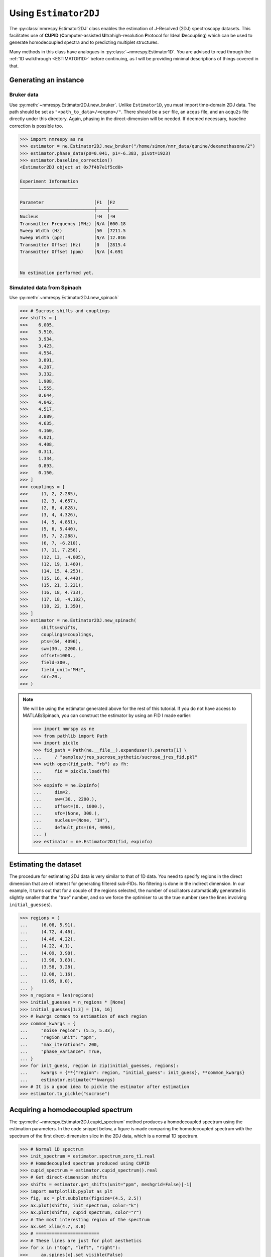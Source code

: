 .. _ESTIMATOR2DJ:

Using ``Estimator2DJ``
======================

The :py:class:`nmrespy.Estimator2DJ` class enables the estimation of J-Resolved
(2DJ) spectroscopy datasets. This facilitates use of **CUPID**
(**C**\ omputer-assisted **U**\ ltrahigh-resolution **P**\ rotocol for **I**\ deal
**D**\ ecoupling) which can be used to generate homodecoupled spectra and to
predicting multiplet structures.

Many methods in this class have analogues in :py:class:`~nmrespy.Estimator1D`.
You are advised to read through the :ref:`1D walkthrough <ESTIMATOR1D>` before
continuing, as I will be providing minimal descriptions of things covered in
that.

Generating an instance
----------------------

Bruker data
^^^^^^^^^^^

Use :py:meth:`~nmrespy.Estimator2DJ.new_bruker`. Unlike ``Estimator1D``, you
must import time-domain 2DJ data. The path should be set as
``"<path_to_data>/<expno>/"``. There should be a ``ser`` file, an ``acqus``
file, and an ``acqu2s`` file directly under this directory. Again, phasing in the
direct-dimension will be needed. If deemed necessary, baseline correction is possible
too.

.. code:: pycon

    >>> import nmrespy as ne
    >>> estimator = ne.Estimator2DJ.new_bruker("/home/simon/nmr_data/qunine/dexamethasone/2")
    >>> estimator.phase_data(p0=0.041, p1=-6.383, pivot=1923)
    >>> estimator.baseline_correction()
    <Estimator2DJ object at 0x7f4b7e1f5cd0>

    Experiment Information
    ──────────────────────

    Parameter                   │F1  │F2
    ────────────────────────────┼────┼───────
    Nucleus                     │¹H  │¹H
    Transmitter Frequency (MHz) │N/A │600.18
    Sweep Width (Hz)            │50  │7211.5
    Sweep Width (ppm)           │N/A │12.016
    Transmitter Offset (Hz)     │0   │2815.4
    Transmitter Offset (ppm)    │N/A │4.691


    No estimation performed yet.

Simulated data from Spinach
^^^^^^^^^^^^^^^^^^^^^^^^^^^

Use :py:meth:`~nmrespy.Estimator2DJ.new_spinach`

.. code:: pycon

    >>> # Sucrose shifts and couplings
    >>> shifts = [
    >>>    6.005,
    >>>    3.510,
    >>>    3.934,
    >>>    3.423,
    >>>    4.554,
    >>>    3.891,
    >>>    4.287,
    >>>    3.332,
    >>>    1.908,
    >>>    1.555,
    >>>    0.644,
    >>>    4.042,
    >>>    4.517,
    >>>    3.889,
    >>>    4.635,
    >>>    4.160,
    >>>    4.021,
    >>>    4.408,
    >>>    0.311,
    >>>    1.334,
    >>>    0.893,
    >>>    0.150,
    >>> ]
    >>> couplings = [
    >>>     (1, 2, 2.285),
    >>>     (2, 3, 4.657),
    >>>     (2, 8, 4.828),
    >>>     (3, 4, 4.326),
    >>>     (4, 5, 4.851),
    >>>     (5, 6, 5.440),
    >>>     (5, 7, 2.288),
    >>>     (6, 7, -6.210),
    >>>     (7, 11, 7.256),
    >>>     (12, 13, -4.005),
    >>>     (12, 19, 1.460),
    >>>     (14, 15, 4.253),
    >>>     (15, 16, 4.448),
    >>>     (15, 21, 3.221),
    >>>     (16, 18, 4.733),
    >>>     (17, 18, -4.182),
    >>>     (18, 22, 1.350),
    >>> ]
    >>> estimator = ne.Estimator2DJ.new_spinach(
    >>>     shifts=shifts,
    >>>     couplings=couplings,
    >>>     pts=(64, 4096),
    >>>     sw=(30., 2200.),
    >>>     offset=1000.,
    >>>     field=300.,
    >>>     field_unit="MHz",
    >>>     snr=20.,
    >>> )

.. note::

    We will be using the estimator generated above for the rest of this
    tutorial. If you do not have access to MATLAB/Spinach, you can construct the
    estimator by using an FID I made earlier:

    .. code::

        >>> import nmrspy as ne
        >>> from pathlib import Path
        >>> import pickle
        >>> fid_path = Path(ne.__file__).expanduser().parents[1] \
        ...     / "samples/jres_sucrose_sythetic/sucrose_jres_fid.pkl"
        >>> with open(fid_path, "rb") as fh:
        ...     fid = pickle.load(fh)
        ...
        >>> expinfo = ne.ExpInfo(
        ...     dim=2,
        ...     sw=(30., 2200.),
        ...     offset=(0., 1000.),
        ...     sfo=(None, 300.),
        ...     nucleus=(None, "1H"),
        ...     default_pts=(64, 4096),
        ... )
        >>> estimator = ne.Estimator2DJ(fid, expinfo)


Estimating the dataset
----------------------

The procedure for estimating 2DJ data is very similar to that of 1D data. You
need to specify regions in the direct dimension that are of interest for
generating filtered sub-FIDs. No filtering is done in the indirect dimension.
In our example, it turns out that for a couple of the regions selected, the number
of oscillators automatically generated is slightly smaller that the "true" number,
and so we force the optimiser to us the true number (see the lines involving
``initial_guesses``).

.. code::

    >>> regions = (
    ...     (6.08, 5.91),
    ...     (4.72, 4.46),
    ...     (4.46, 4.22),
    ...     (4.22, 4.1),
    ...     (4.09, 3.98),
    ...     (3.98, 3.83),
    ...     (3.58, 3.28),
    ...     (2.08, 1.16),
    ...     (1.05, 0.0),
    ... )
    >>> n_regions = len(regions)
    >>> initial_guesses = n_regions * [None]
    >>> initial_guesses[1:3] = [16, 16]
    >>> # kwargs common to estimation of each region
    >>> common_kwargs = {
    ...     "noise_region": (5.5, 5.33),
    ...     "region_unit": "ppm",
    ...     "max_iterations": 200,
    ...     "phase_variance": True,
    ... }
    >>> for init_guess, region in zip(initial_guesses, regions):
    ...     kwargs = {**{"region": region, "initial_guess": init_guess}, **common_kwargs}
    ...     estimator.estimate(**kwargs)
    >>> # It is a good idea to pickle the estimator after estimation
    >>> estimator.to_pickle("sucrose")


Acquiring a homodecoupled spectrum
----------------------------------

The :py:meth:`~nmrespy.Estimator2DJ.cupid_spectrum` method produces a
homodecoupled spectrum using the estimation parameters. In the code snippet
below, a figure is made comparing the homodecoupled spectrum with the spectrum
of the first direct-dimension slice in the 2DJ data, which is a normal 1D
spectrum.

.. code::

    >>> # Normal 1D spectrum
    >>> init_spectrum = estimator.spectrum_zero_t1.real
    >>> # Homodecoupled spectrum produced using CUPID
    >>> cupid_spectrum = estimator.cupid_spectrum().real
    >>> # Get direct-dimension shifts
    >>> shifts = estimator.get_shifts(unit="ppm", meshgrid=False)[-1]
    >>> import matplotlib.pyplot as plt
    >>> fig, ax = plt.subplots(figsize=(4.5, 2.5))
    >>> ax.plot(shifts, init_spectrum, color="k")
    >>> ax.plot(shifts, cupid_spectrum, color="r")
    >>> # The most interesting region of the spectrum
    >>> ax.set_xlim(4.7, 3.8)
    >>> # ========================
    >>> # These lines are just for plot aesthetics
    >>> for x in ("top", "left", "right"):
    >>>     ax.spines[x].set_visible(False)
    >>> ax.set_xticks([4.7 - 0.1 * i for i in range(10)])
    >>> ax.set_yticks([])
    >>> ax.set_position([0.03, 0.175, 0.94, 0.83])
    >>> ax.set_xlabel(f"{estimator.latex_nuclei[1]} (ppm)")
    >>> # ========================
    >>> fig.savefig("cupid_spectrum.png")

.. image:: ../media/cupid_spectrum.png
   :align: center

Multiplet prediction
--------------------

Oscillators belonging to the same multiplet can be predicted based on the fact
that in a 2DJ signal any pair should satisfy the following:

.. math::

    \left \lvert \left( f^{(2)}_i - f^{(1)}_i \right) - \left(f^{(2)}_j -
    f^{(1)}_j \right) \right \rvert  < \epsilon

where :math:`\epsilon` is an error threshold. :math:`f^{(1)}` and
:math:`f^{(2)}` are the indirect- and direct-dimension frequencies,
respectively. The :py:meth:`~nmrespy.Estimator2DJ.predict_multiplets` generates
groups of oscillator indices satisfying the above criterion. A key parameter
for this is ``thold``, which sets the error threshold :math:`\epsilon`. By
default, this is set to be
:math:`\operatorname{max}\left(
f^{(1)}_{\text{sw}} / N^{(1)},
f^{(2)}_{\text{sw}} / N^{(2)}\right)`, i.e whichever is larger out of
the indirect- and direct-dimension spectral resolutions. However, especially
when considering real data, this threshold can be a little optimistic. For good
multiplet groupings, you may need to manually provide a slightly larger
threshold.

In the example below, multiplet groups are determined for regions with indices
1-5 (covering the region plotted above).

.. code:: pycon

    >>> indices = [1, 2, 3, 4, 5]
    >>> multiplets = estimator.predict_multiplets(indices=indices)
    >>> for (freq, idx) in multiplets.items():
    ...     print(f"{freq / estimator.sfo[1]:.4f}ppm: {idx}")
    ...
    3.8890ppm: [1, 4]
    3.8910ppm: [0, 2, 3, 5]
    3.9344ppm: [6, 7, 8]
    4.0205ppm: [9, 10]
    4.0416ppm: [11, 12, 13, 14]
    4.1598ppm: [15, 16, 17]
    4.2876ppm: [18, 19, 20, 21, 22, 23, 24, 25]
    4.4083ppm: [26, 27, 28, 29, 30, 31, 32, 33]
    4.5167ppm: [34, 35]
    4.5537ppm: [36, 37, 38, 39, 40, 41, 42, 43]
    4.6349ppm: [44, 45, 46, 47, 48, 49]


To generate FIDs corresponding to each multiplet structure, use the
:py:meth:`~nmrespy.Estimator2DJ.construct_multiplet_fids` method. In the following
code snippet, each generated FID undergoes FT, with all the spectra being
plotted.

.. code:: pycon

    >>> # Direct-dimension shifts
    >>> shifts_f2 = estimator.get_shifts(unit="ppm", meshgrid=False)[-1]
    >>> fids = estimator.construct_multiplet_fids(indices=indices)
    >>> # Create an iterator which cycles through values infinitely
    >>> from itertools import cycle
    >>> colors = cycle(["#84c757", "#ef476f", "#ffd166", "#36c9c6"])
    >>> fig, ax = plt.subplots(figsize=(4.5, 2.5))
    >>> for fid in fids:
    ...     # Halve first point prior to FT to prevent vertical baseline shift
    ...     fid[0] *= 0.5
    ...     # FT and retrieve real component
    ...     spectrum = ne.sig.ft(fid).real
    ...     ax.plot(shifts_f2, spectrum, color=next(colors))
    ...
    >>> ax.set_xlim(4.7, 3.8)
    >>> # ========================
    >>> # These lines are just for plot aesthetics
    >>> for x in ("top", "left", "right"):
    ...     ax.spines[x].set_visible(False)
    ...
    >>> ax.set_xticks([4.7 - 0.1 * i for i in range(10)])
    >>> ax.set_yticks([])
    >>> ax.set_position([0.03, 0.175, 0.94, 0.83])
    >>> ax.set_xlabel(f"{estimator.latex_nuclei[1]} (ppm)")
    >>> # ========================
    >>> fig.savefig("multiplets.png")

.. image:: ../media/multiplets.png
   :align: center

Generating tilted spectra
-------------------------

The well-known 45° "tilt" (technically a shear) that is applied to 2DJ spectra
for orthogonal
separation of chemical shifts and scalar couplings effectively maps the
frequencies in the direct dimension :math:`f^{(2)}` to :math:`f^{(2)} -
f^{(1)}`. Armed with an estimation result, a signal with these adjusted
frequencies can easily be constructed. As well as this, generating a pair of
phase- or amplitude-modulated FIDs enables the construction of absorption-mode
spectra. Use :py:meth:`nmrespy.Estimator2DJ.sheared_signal`, with
``indirect_modulation`` set to either ``"amp"`` or ``"phase"`` to generate the
desired spectra. Then, you can use either
:py:func:`nmrespy.sig.proc_phase_modulated` or
:py:func:`nmrespy.sig.proc_amp_modulated` as appropriate to construct the
spectrum:

.. code::

    >>> # Generate P- and N- type FIDs with "sheared" frequencies
    >>> sheared_fid = estimator.sheared_signal(indirect_modulation="phase")
    >>> # sheared_fid[0] -> P-type, sheared_fid[1] -> N-type
    >>> sheared_fid.shape
    (2, 64, 4096)
    >>> # Generates 2rr, 2ri, 2ir, 2ii spectra
    >>> sheared_spectrum = ne.sig.proc_phase_modulated(sheared_fid)
    >>> sheared_spectrum.shape
    (4, 64, 4096)
    >>> spectrum_2rr = sheared_spectrum[0]
    >>> # Note the `meshgrid` kwarg is True here to make 2D shift arrays
    >>> shifts_f1, shifts_f2 = estimator.get_shifts(unit="ppm")
    >>> fig, ax = plt.subplots(figsize=(4.5, 2.5))
    >>> # Contour levels
    >>> base, factor, nlevels = 25, 1.3, 10
    >>> levels = [base * factor ** i for i in range(nlevels)]
    >>> ax.contour(
    ...     shifts_f2,
    ...     shifts_f1,
    ...     spectrum_2rr,
    ...     colors="k",
    ...     levels=levels,
    ...     linewidths=0.3,
    ... )
    >>> ax.set_xlim(4.7, 3.8)
    >>> ax.set_ylim(10., -10.)
    >>> # ========================
    >>> # These lines are just for plot aesthetics
    >>> ax.set_xticks([4.7 - 0.1 * i for i in range(10)])
    >>> ax.set_position([0.12, 0.175, 0.85, 0.79])
    >>> ax.set_xlabel(f"{estimator.latex_nuclei[1]} (ppm)", labelpad=1)
    >>> ax.set_ylabel("Hz", labelpad=1)
    >>> # ========================
    >>> fig.savefig("sheared_spectrum.png")

.. image:: ../media/sheared_spectrum.png
    :align: center

Plotting result figures
-----------------------

The :py:meth:`~nmrespy.Estimator2DJ.plot_result` method enables the generation of a figure giving an overview of the estimation result. The figure comprises the following, from top to bottom:

* The homodecoupled spectrum generated using
  :py:meth:`~nmrespy.Estimator2DJ.cupid_spectrum`.
* The 1D spectrum generated from the first direct-dimension FID in the 2DJ dataset.
* The multiplet structures predicted. Note that to get decent multiplet
  assignments, you may need to increase the value of the ``multiplet_thold``
  argument manually.
* A contour plot of the 2DJ spectrum, with points indicating the positions of
  estimated peaks.

.. code:: pycon

    >>> fig, axs = estimator.plot_result(
    ...     indices=[1, 2, 3, 4, 5],
    ...     region_unit="ppm",
    ...     marker_size=5.,
    ...     figsize=(4.5, 2.5),
    ...     # There is a lot of scope for editing the colours of
    ...     # multiplets. See the reference!
    ...     # Here I specify the name of a colormap in matplotlib.
    ...     multiplet_colors="inferno",
    ...     # Argumnets of the position of the plot in the figure
    ...     axes_left=0.1,
    ...     axes_bottom=0.15,
    ... )
    >>> fig.savefig("plot_result_2dj.png")

.. image:: ../media/plot_result_2dj.png
   :align: center

Writing data to Bruker format
-----------------------------

.. note::

   I am aware that it is currently not possible to analyse the pdata that is
   generated by NMR-EsPy (you'll get an error along the lines of *"This
   application requires frequency domain data"* if you try to peak pick,
   integrate etc). As a workaround for now, you can run a processing script on
   the FID to generate processed data that is readable by TopSpin. All I do to
   get the spectrum from the FID is halve the initial point and FT (there is no
   apodisation).

Multiplets
^^^^^^^^^^

To write individual multiplet structures to separate Bruker experiments, you can
use :py:meth:`~nmrespy.Estimator2DJ.write_multiplets_to_bruker`. It is a good idea
to set a prefix for the experiment numbers, especially if the directory
you are saving to already has data directories, so you can easily remember
which of the directories correspond to multiplet structures. In the example
below, as 22 multiplets were resolved, and ``expno_prefix`` was set to ``99``,
the directories ``9901/``, ``9902/``, ..., ``9922/`` are created.

.. code:: pycon

    >>> estimator.write_multiplets_to_bruker(
    ...     path=".",
    ...     expno_prefix=99,
    ...     pts=16384,
    ...     force_overwrite=True,
    ... )
    Saved multiplets to folders ./[9901-9922]/

CUPID data
^^^^^^^^^^

To save the homodecoupled signal generated by our CUPID method, use
:py:meth:`~nmrespy.Estimator2DJ.write_cupid_to_bruker`:

.. code:: pycon

    >>> estimator.write_cupid_to_bruker(
    ...     path=".",
    ...     expno=1111,
    ...     pts=16384,
    ... )
    Saved CUPID signal to ./1111/

Miscellaneous
-------------

For writing result tables to text and PDF files, saving estimators to binary
files for later use, and saving log files, look at the relevant sections in the
:ref:`ESTIMATOR1D` walkthrough. The process is identical.
